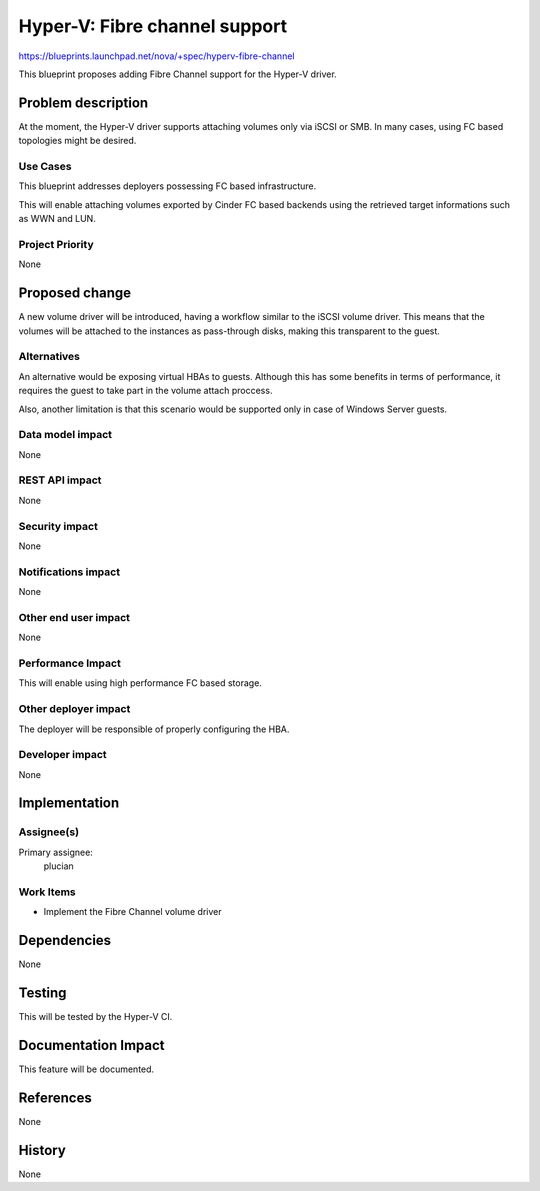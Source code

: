 ..
 This work is licensed under a Creative Commons Attribution 3.0 Unported
 License.

 http://creativecommons.org/licenses/by/3.0/legalcode

==========================================
Hyper-V: Fibre channel support
==========================================

https://blueprints.launchpad.net/nova/+spec/hyperv-fibre-channel

This blueprint proposes adding Fibre Channel support for the Hyper-V driver.

Problem description
===================

At the moment, the Hyper-V driver supports attaching volumes only via iSCSI
or SMB. In many cases, using FC based topologies might be desired.

Use Cases
----------

This blueprint addresses deployers possessing FC based infrastructure.

This will enable attaching volumes exported by Cinder FC based backends using
the retrieved target informations such as WWN and LUN.

Project Priority
-----------------

None

Proposed change
===============

A new volume driver will be introduced, having a workflow similar to the iSCSI
volume driver. This means that the volumes will be attached to the instances
as pass-through disks, making this transparent to the guest.

Alternatives
------------

An alternative would be exposing virtual HBAs to guests. Although this has
some benefits in terms of performance, it requires the guest to take part in
the volume attach proccess.

Also, another limitation is that this scenario would be supported only in case
of Windows Server guests.

Data model impact
-----------------

None

REST API impact
---------------

None

Security impact
---------------

None

Notifications impact
--------------------

None

Other end user impact
---------------------

None

Performance Impact
------------------

This will enable using high performance FC based storage.

Other deployer impact
---------------------

The deployer will be responsible of properly configuring the HBA.

Developer impact
----------------

None

Implementation
==============

Assignee(s)
-----------

Primary assignee:
  plucian

Work Items
----------

* Implement the Fibre Channel volume driver

Dependencies
============

None

Testing
=======

This will be tested by the Hyper-V CI.

Documentation Impact
====================

This feature will be documented.

References
==========

None

History
=======

None
